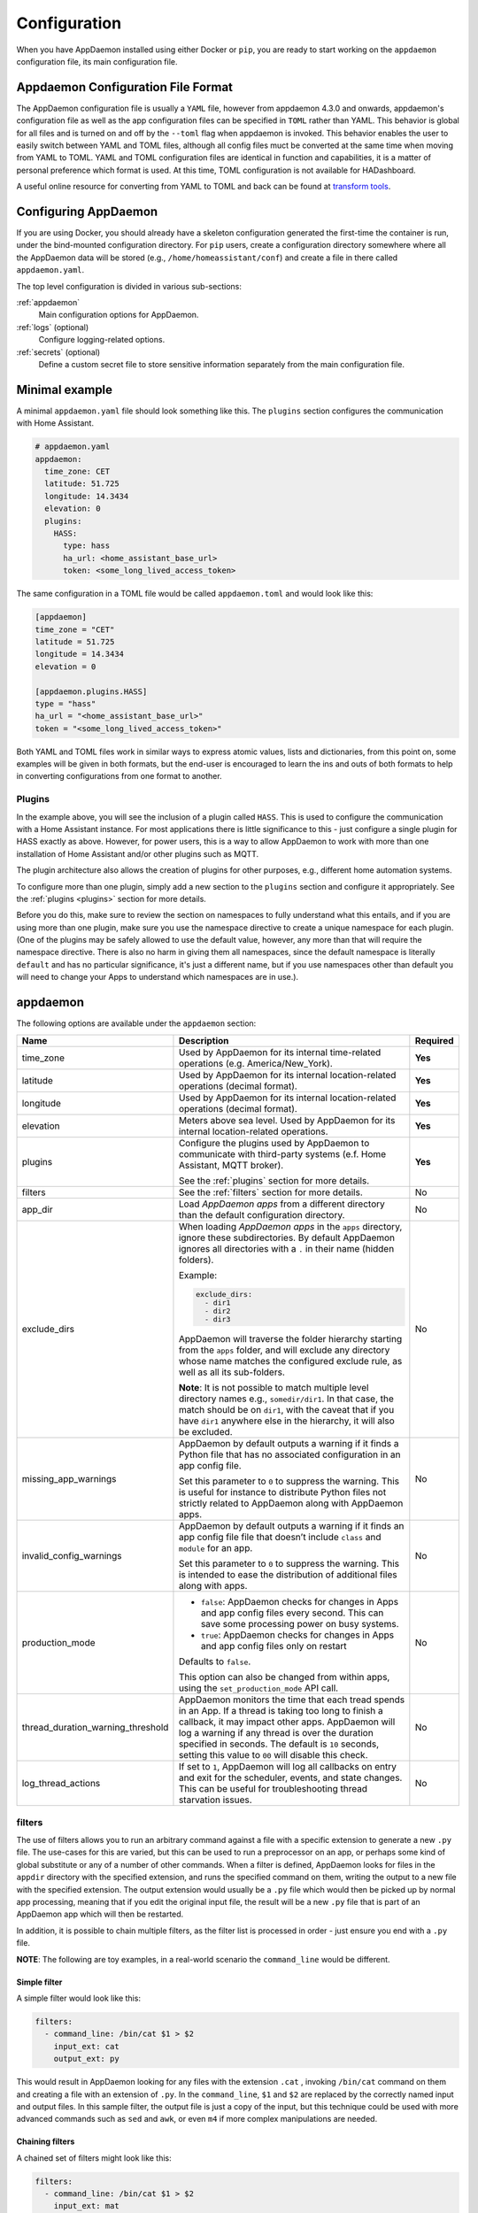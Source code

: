 *************
Configuration
*************

When you have AppDaemon installed using either Docker or ``pip``, you are ready to
start working on the ``appdaemon`` configuration file, its main configuration file.

Appdaemon Configuration File Format
===================================

The AppDaemon configuration file is usually a ``YAML`` file, however from appdaemon 4.3.0 and onwards, appdaemon's configuration file
as well as the app configuration files can be specified in ``TOML`` rather than YAML. This behavior
is global for all files and is turned on and off by the ``--toml`` flag when appdaemon is invoked. This behavior
enables the user to easily switch between YAML and TOML files, although all config files muct be converted at the same time when moving from YAML to TOML.
YAML and TOML configuration files are identical in function and capabilities, it is a matter of personal preference which format is used. At this time,
TOML configuration is not available for HADashboard.

A useful online resource for converting from YAML to TOML and back can be found at `transform tools <https://transform.tools/yaml-to-toml>`_.

Configuring AppDaemon
=====================

If you are using Docker, you should already have a skeleton configuration generated the first-time the container is run, under the bind-mounted configuration directory.
For ``pip`` users, create a configuration directory somewhere where all the AppDaemon data will be stored (e.g., ``/home/homeassistant/conf``) and create a file in there called ``appdaemon.yaml``.

The top level configuration is divided in various sub-sections:

:ref:`appdaemon`
  Main configuration options for AppDaemon.
:ref:`logs` (optional)
  Configure logging-related options.
:ref:`secrets` (optional)
  Define a custom secret file to store sensitive information separately from the main configuration file.

Minimal example
===============

A minimal ``appdaemon.yaml`` file should look something like this.
The ``plugins`` section configures the communication with Home Assistant.

.. code:: yaml

    # appdaemon.yaml
    appdaemon:
      time_zone: CET
      latitude: 51.725
      longitude: 14.3434
      elevation: 0
      plugins:
        HASS:
          type: hass
          ha_url: <home_assistant_base_url>
          token: <some_long_lived_access_token>

The same configuration in a TOML file would be called ``appdaemon.toml`` and would look like this:

.. code:: toml

  [appdaemon]
  time_zone = "CET"
  latitude = 51.725
  longitude = 14.3434
  elevation = 0

  [appdaemon.plugins.HASS]
  type = "hass"
  ha_url = "<home_assistant_base_url>"
  token = "<some_long_lived_access_token>"

Both YAML and TOML files work in similar ways to express atomic values, lists and dictionaries, from this point on, some examples will be given in both formats, but the end-user
is encouraged to learn the ins and outs of both formats to help in converting configurations from one format to another.

Plugins
-------

In the example above, you will see the inclusion of a plugin called ``HASS``.
This is used to configure the communication with a Home Assistant instance.
For most applications there is little significance to this - just configure a single plugin for HASS exactly as above. However, for power users, this is a way to allow AppDaemon to work with more than one installation of Home Assistant and/or other plugins such as MQTT.

The plugin architecture also allows the creation of plugins for other purposes, e.g.,
different home automation systems.

To configure more than one plugin, simply add a new section to the ``plugins`` section and configure it appropriately. See the :ref:`plugins <plugins>` section for more details.

Before you do this, make sure to review the section on namespaces to fully understand what this entails, and if you are using more than one plugin, make sure you use the namespace directive to create a unique namespace for each plugin.
(One of the plugins may be safely allowed to use the default value, however, any more than that will require the namespace directive. There is also no harm in giving them all namespaces, since the default namespace is literally ``default``
and has no particular significance, it's just a different name, but if you use namespaces other than default you will need to change your Apps to understand which namespaces are in use.).

.. _appdaemon:

appdaemon
=========

The following options are available under the ``appdaemon`` section:

.. list-table::
  :widths:  10 70 10
  :header-rows: 1

  * - Name
    - Description
    - Required

  * - time_zone
    - Used by AppDaemon for its internal time-related operations (e.g. America/New_York).
    - **Yes**

  * - latitude
    - Used by AppDaemon for its internal location-related operations (decimal format).
    - **Yes**

  * - longitude
    - Used by AppDaemon for its internal location-related operations (decimal format).
    - **Yes**

  * - elevation
    - Meters above sea level. Used by AppDaemon for its internal location-related operations.
    - **Yes**

  * - plugins
    - Configure the plugins used by AppDaemon to communicate with third-party systems (e.f. Home Assistant, MQTT broker).

      See the :ref:`plugins` section for more details.
    - **Yes**

  * - filters
    - See the :ref:`filters` section for more details.
    - No

  * - app_dir
    - Load *AppDaemon apps* from a different directory than the default configuration directory.
    - No

  * - exclude_dirs
    - When loading *AppDaemon apps* in the ``apps`` directory, ignore these subdirectories.
      By default AppDaemon ignores all directories with a ``.`` in their name (hidden folders).

      Example:

      .. code:: yaml

        exclude_dirs:
          - dir1
          - dir2
          - dir3

      AppDaemon will traverse the folder hierarchy starting from the ``apps`` folder, and will exclude any directory whose name matches the configured exclude rule, as well as all its sub-folders.

      .. TODO: This part is not clear. Don't we want to exclude the parent directory `somedir`?

      **Note**: It is not possible to match multiple level directory names e.g., ``somedir/dir1``.
      In that case, the match should be on ``dir1``, with the caveat that if you have ``dir1`` anywhere else in the hierarchy, it will also be excluded.
    - No


  * - missing_app_warnings

      .. TODO: reference to ``apps.yaml` without having introduced it before
    - AppDaemon by default outputs a warning if it finds a Python file that has no associated configuration in an app config file.

      Set this parameter to ``0`` to suppress the warning. This is useful for instance to distribute Python files not strictly related to AppDaemon along with AppDaemon apps.
    - No

  * - invalid_config_warnings
    - AppDaemon by default outputs a warning if it finds an app config file file that doesn’t include ``class`` and ``module`` for an app.

      Set this parameter to ``0`` to suppress the warning.
      This is intended to ease the distribution of additional files along with apps.
    - No

  * - production_mode
    - - ``false``: AppDaemon checks for changes in Apps and app config files every second. This can save some processing power on busy systems.
      - ``true``: AppDaemon checks for changes in Apps and app config files only on restart

      Defaults to ``false``.

      This option can also be changed from within apps, using the ``set_production_mode`` API call.
    - No

  * - thread_duration_warning_threshold
    - AppDaemon monitors the time that each tread spends in an App.
      If a thread is taking too long to finish a callback, it may impact other apps.
      AppDaemon will log a warning if any thread is over the duration specified in seconds. The default is ``10`` seconds, setting this value to ``00`` will disable this check.
    - No

  * - log_thread_actions
    - If set to ``1``, AppDaemon will log all callbacks on entry and exit for the scheduler, events, and state changes.
      This can be useful for troubleshooting thread starvation issues.
    - No


.. _filters:

filters
-------

The use of filters allows you to run an arbitrary command against a file with a specific extension to generate a new ``.py`` file. The use-cases for this are varied, but this can be used to run a preprocessor on an app, or perhaps some kind of global substitute or any of a number of other commands.
When a filter is defined, AppDaemon looks for files in the ``appdir`` directory with the specified extension, and runs the specified command on them, writing the output to a new file with the specified extension.
The output extension would usually be a ``.py`` file which would then be picked up by normal app processing, meaning that if you edit the original input file, the result will be a new ``.py`` file that is part of an AppDaemon app which will then be restarted.

In addition, it is possible to chain multiple filters, as the filter list is processed in order - just ensure you end with a ``.py`` file.

**NOTE**: The following are toy examples, in a real-world scenario the ``command_line`` would be different.

Simple filter
^^^^^^^^^^^^^
A simple filter would look like this:

.. code:: yaml

  filters:
    - command_line: /bin/cat $1 > $2
      input_ext: cat
      output_ext: py

This would result in AppDaemon looking for any files with the extension ``.cat`` , invoking ``/bin/cat`` command on them and creating a file with an extension of ``.py``.
In the ``command_line``, ``$1`` and ``$2`` are replaced by the correctly named input and output files. In this sample filter, the output file is just a copy of the input, but this technique could be used with more advanced commands such as ``sed`` and ``awk``, or even ``m4`` if more complex manipulations are needed.

Chaining filters
^^^^^^^^^^^^^^^^
A chained set of filters might look like this:

.. code:: yaml

  filters:
    - command_line: /bin/cat $1 > $2
      input_ext: mat
      output_ext: cat
    - command_line: /bin/cat $1 > $2
      input_ext: cat
      output_ext: py

These filters will run in the defined order: starting from a ``.mat`` file, the first filter outputs a ``.cat`` file, then the second filter picks it up, outputting a final ``.py`` file, which can be used as a AppDaemon app in the usual way.

Distinct filters
^^^^^^^^^^^^^^^^
Finally, it is possible to have multiple unconnected filters like so:

.. code:: yaml

  filters:
    - command_line: /bin/cat $1 > $2
      input_ext: mat
      output_ext: .py
    - command_line: /bin/cat $1 > $2
      input_ext: cat
      output_ext: py

Here we have defined ``.mat`` and ``.cat`` files as both creating new ``.py`` files, unrelated to each other.


Advanced options
----------------

The following settings provide a high level of control over AppDaemon's internal functioning, but for most users they should be left at their default settings.

.. list-table::
  :widths:  10 70 10
  :header-rows: 1

  * - Name
    - Description
    - Default

  * - total_threads
    - The number of dedicated worker threads to create for running the apps.
      Normally, AppDaemon will create enough threads to provide one per app, or default to ``10`` if app pinning is turned off.

      Setting this to a specific value will turn off automatic thread management.
    -

  * - pin_apps
    - If ``true``, AppDaemon apps will be pinned to a particular thread.
      This should avoids complications around re-entrant code and locking of instance variables.
    - ``true``

  * - pin_threads
    - Number of threads to use for pinned apps, allowing the user to section off a sub-pool just for pinned apps.

      By default all threads are used for pinned apps.
    -

  * - threadpool_workers
    - Maximum number of worker threads to be internally used by AppDaemon to execute the calls asynchronously.
    - ``10``

  * - load_distribution
    - Algorithm to use for load balancing between unpinned apps.

      Possible values: ``round-robin``, ``random``, ``load``
    - ``round-robin``

  * - timewarp
    - Equivalent to the command line flag ``-t``, but this option takes precedence over the CLI flag.
    -

  * - qsize_warning_threshold
    - Total number of items on thread queues before a warning is issued.
    - ``50``

  * - qsize_warning_step
    - If total queue size is over ``qsize_warning_threshold``, issue a warning every ``<qsize_warning_step>`` times the utility loop executes (normally this is once every second).
    - ``60``

  * - qsize_warning_iterations
    - If set to a value greater than ``0``, when total queue size is over ``qsize_warning_threshold``, issue a warning every ``<qsize_warning_step>`` times the utility loop executes,
      but not until the queue size has been exceeded for a minimum of ``<qsize_warning_iterations>`` iterations.

      This allows you to tune out brief expected spikes in queue size.

    - ``5``

  * - uvloop
    - If ``true``, AppDaemon will use `uvloop <https://github.com/MagicStack/uvloop>`_ instead of the default Python ``asyncio`` loop.
      It is said to improve the speed of the loop.
      For more information about ``uvloop`` see `here <https://magic.io/blog/uvloop-blazing-fast-python-networking>`_.
    - ``false``

  * - namespaces
    - Configure one or more User Defined Namespaces and set their writeback strategy.

      Example:

      .. code:: yaml

        namespaces:
          andrew:
            # writeback is one of
            # `safe`, `performance` or `hybrid`
            writeback: safe
          jim:
            writeback: performance
          fred:
            writeback: hybrid

    -




.. _logs:

logs
====

This section is entirely optional. It consists of a number of log entries that describe both *system* and *user* logs.
The logs named ``main_log``, ``error_log``, ``diag_log`` and ``access_log`` have special significance and are used to describe AppDaemons *system* logs.
Any other named log under this section will result in the creation of a *user* log, which can be written to by your apps.

The 4 built-in *system* logs are the following:

-  ``main_log`` is the path to where you want ``AppDaemon`` to
   keep its main log.
-  ``error_log`` is the name of the logfile for errors - this
   will usually be errors during compilation and execution of the apps.

   If ``errorfile = STDERR`` errors are sent to stderr instead of a
   file, if not specified, the output will be sent to STDERR.
-  ``diag_log`` is the name of the log file for diagnostic information. This will contain information form the ``log_thread_actions`` parameter, as well as information dumped from AppDaemon's internal state when the AppDaemon process is sent a ``SIGUSR1`` signal.
- ``access_log`` is the log that AppDaemon will write access information to for HADashboard and the admin interface.

All 4 logs have defaults, so they do not need to be specified, but if any parameters are defined, they will override the defaults.

A simple logs section might look like this:

.. code:: yaml

    logs:
      main_log:
        filename: /export/pegasus/hass/appdaemon_test/logs/appdaemon.log
      access_log:
        filename: /export/pegasus/hass/appdaemon_test/logs/access.log
      error_log:
        filename: /export/pegasus/hass/appdaemon_test/logs/error.log
      diag_log:
        filename: /export/pegasus/hass/appdaemon_test/logs/diag.log
        log_generations: 5
        log_size: 1024
        format: "{asctime} {levelname:<8} {appname:<10}: {message}"
      test_log:
        name: TestLog
        filename: /export/pegasus/hass/appdaemon_test/logs/test.log

All directives are optional with the exception of ``name`` for user defined logs. The directives have the following meanings:

The directives are as follows:

-  ``filename`` (optional) is the path to where you want the file to be written. If the directive is not
   specified, the output is sent to STDOUT.
-  ``log_size`` (optional) is the maximum size a logfile will get to
   before it is rotated if not specified, this will default to 1000000
   bytes.
-  ``log_generations`` (optional) is the number of rotated logfiles that
   will be retained before they are overwritten if not specified, this
   will default to 3 files.
- ``format`` (optional) Format string for the log file - standard `str.format() logger format <https://docs.python.org/3.6/library/string.html#format-string-syntax>`__
- ``date_format`` (optional) - Format string to specify how the date is rendered in standard `datetime strftime() format <https://docs.python.org/3.6/library/datetime.html#strftime-strptime-behavior>`__
- ``filter_threshold`` (optional) - number of repetitions of a log line allowed before filtering starts (default is 1). Setting ``filter_threshold`` to zero will turn off log filtering entirely - since AppDaemon relies on this mechanism internally to prevent certain types of log loops, this is not recommended.
- ``filter_timeout`` (optional) - timeout for log filtering. Duplicate log entries that are output less frequently than this value will not have filtering applied (default is 0.9 seconds)
- ``filter_repeat_delay`` (optional) - when filtering, repeating messages will be printed out periodically every ``filter_repeat_delay`` seconds (default is 5 seconds)

Note: Filter parameters are set globally, but are applied to individual apps and modules within AppDaemon. This means that log messages interspersed from different apps or from AppDaemon itself even though different, will not reset the filtering of log messages from an individual app if they carry on repeating.

In the above example, a user-defined log called ``test_log`` has also been created this can be accessed from apps directly from its logger object, or from the self.log call as follows:

.. code:: python

    # Native logger
    testlogger = self.get_user_log("test_log")
    testlogger.info("Hello %s", "jim")
    # self.log()
    self.log("Hello", log="test_log")


Note that the AppDaemon logs use an enhanced formatter that allows interpolation of the App Name in the logger output as well as all the other standard fields. In addition, the ``{asctime}`` token will give the right results if time travel is in use. For example, the default logfile format for AppDaemon's main log is:

.. code:: python

  {asctime} {levelname} {appname:<20}: {message}

AppDaemon's default time format is ``%Y-%m-%d %H:%M:%S.%f%z``.

-  ``total_threads`` (optional) - the number of dedicated worker threads to create for
   running the apps. Normally, AppDaemon will create enough threads to provide one per app, or default to 10 if app pinning is turned off. Setting this to a value will turn off automatic thread management.
-  ``pin_apps`` (optional) - When true (the default) Apps will be pinned to a particular thread which avoids complications around re-entrant code and locking of instance variables
-  ``pin_threads`` (optional) - Number of threads to use for pinned apps, allowing the user to section off a sub-pool just for pinned apps. Default is to use all threads for pinned apps.
- ``threadpool_workers`` (optional) - the number of max_workers threads to be used by AD internally to execute calls asynchronously. This defaults to ``10``.
- ``load_distribution`` - Algorithm to use for load balancing between unpinned apps. Can be ``round-robin`` (the default), ``random`` or ``load``
-  ``timewarp`` (optional) - equivalent to the command line flag ``-t`` but will take precedence
-  ``qsize_warning_threshold`` - total number of items on thread queues before a warning is issued, defaults to 50
-  ``qsize_warning_step`` - when total qsize is over ````qsize_warning_threshold`` a warning will be issued every time the ``qsize_warning_step`` times the utility loop executes (normally once every second), default is 60 meaning the warning will be issued once every 60 seconds.
-  ``qsize_warning_iterations`` - if set to a value greater than 0, when total qsize is over ````qsize_warning_threshold`` a warning will be issued every time the ``qsize_warning_step`` times the utility loop executes but not until the qsize has been excessive for a minimum of ``qsize_warning_iterations``. This allows you to tune out brief expected spikes in Q size. Default is 5, usually meaning 5 seconds.
-  ``uvloop`` (optional) - When ``True``, AD will switch from using default python asyncio loop, to utilizing the uvloop. This is said to improve the speed of the loop. More can be read `here <https://magic.io/blog/uvloop-blazing-fast-python-networking>`__ about uvloop.
- ``namespaces`` (optional) - configure one or more User Defined Namespaces and set their writeback strategy

.. code:: yaml

    namespaces:
        andrew:
          # writeback is safe, performance or hybrid
          writeback: safe
        jim:
          writeback: performance
        fred:
          writeback: hybrid

- ``use_dictionary_unpacking`` (optional) - when this option is set to true, AppDaemon will supply individual keyword arguments to your callback rather than a dictionary, suitable for use with the python dictionary unpack operator (**)

.. _secrets:

secrets
=======

AppDaemon supports the use of `secrets` in the configuration file, to allow separate storage of sensitive information such as passwords.
By default AppDaemon looks for a file called ``secrets.yaml`` or ``secrets.toml`` in the configuration directory.
You can configure AppDaemon to load a different secrets file by defining its path by defining a top-level ``secrets`` configuration.

The file should be a simple list of all the secrets. The secrets can be later referred to using the ``!secret`` directive in the configuration file, this works for both YAML and TOML.

An example ``secrets.yaml`` might look like this:

.. code:: yaml

    token: ABCDEFG
    appdaemon_key: password456

The secrets can then be referred to as follows:

.. code:: yaml

    appdaemon:
      api_key: !secret appdaemon_key
      threads: '10'
      plugins:
        HASS:
          type: hass
          token: !secret token
          ha_url: http://192.168.1.20:8123

.. _plugins:

plugins
=======

In the required ``plugins:`` sub-section, there will usually be one or more plugins with a number of directives introduced by a top level name. Some of these are common to all plugins:

-  ``type`` (required) The type of the plugin.
-  ``namespace`` (optional) - which namespace to use. This can safely be left out unless you are planning to use multiple plugins (see below)
- ``disable`` (optional) - if set to ``true``, the plugin will not be loaded - defaults to ``false``.

Plugins also support some optional parameters:

- ``refresh_delay`` - How often the complete state of the plugin is refreshed, in seconds. Default is 600 seconds.
- ``refresh_timeout`` - How long to wait for the state refresh before cancelling it, in seconds. Default is 30 seconds.
- ``persist_entities`` - If `True` all entities created within the plugin's namespace will be persitent within AD. So in the event of a restart, the entities will be recreated in the same namespace

The rest will vary depending upon which plugin type is in use.

HASS
----

To configure the HASS plugin, in addition to the required parameters above, you will need to add the following:

-  ``type:`` This must be declared and it must be ``hass``
-  ``ha_url`` (required for the ``hass`` plugin) is a reference to your home assistant installation and
   must include the correct port number and scheme (``http://`` or ``https://`` as appropriate)
-  ``ha_key`` should be set to your home assistant API password if you have one, otherwise it can be removed. This directive is deprecated - you should use the ``token`` directive instead
-  ``token`` (required) - set the long-lived token for access to your hass instance (see later for a description of how to create a long-lived access token)
-  ``cert_verify`` (optional) - flag for cert verification for HASS -
   set to ``False`` to disable verification on self-signed certs, or certs for which the address used doesn't match the cert address (e.g., using an internal IP address)
-  ``api_port`` (optional) - Port the AppDaemon RESTFul API will listen
   on. If not specified, the RESTFul API will be turned off.
-  ``app_init_delay`` (optional) - If specified, when AppDaemon connects to HASS each time, it will wait for this number of seconds before initializing apps and listening for events. This is useful for HASS instances that have subsystems that take time to initialize (e.g., zwave).
-  ``retry_secs`` (optional) - If specified, AD will wait for this many seconds in between retries to connect to HASS (default 5 seconds)
- appdaemon_startup_conditions - see `HASS Plugin Startup Conditions <#hass-plugin-startup-conditions>`__
- plugin_startup_conditions - see `HASS Plugin Startup Conditions <#hass-plugin-startup-conditions>`__

For example:

.. code:: yaml

    app_dir: /etc/appdaemon/apps

An example of the HASS plugin configured with YAML could look like the following:

.. code:: yaml

    secrets: /some/path
    log:
      accessfile: /export/hass/appdaemon_test/logs/access.log
      errorfile: /export/hass/appdaemon_test/logs/error.log
      logfile: /export/hass/appdaemon_test/logs/appdaemon.log
      log_generations: 3
      log_size: 1000000
    appdaemon:
      threads: 10
      time_zone: <time zone>
      api_port: 5000
      api_key: !secret api_key
      api_ssl_certificate: <path/to/root/CA/cert>
      api_ssl_key: <path/to/root/CA/key>
      plugins:
        HASS:
          type: hass
          ha_url: <some_url>
          token: <token>
          cert_path: <path/to/root/CA/cert>
          cert_verify: True
          namespace: default

Or in TOML:

.. code:: toml

  secrets = "/some/path"

  [log]
  accessfile = "/export/hass/appdaemon_test/logs/access.log"
  errorfile = "/export/hass/appdaemon_test/logs/error.log"
  logfile = "/export/hass/appdaemon_test/logs/appdaemon.log"
  log_generations = 3
  log_size = 1_000_000

  [appdaemon]
  threads = 10
  time_zone = "<time zone>"
  api_port = 5_000
  api_key = "api_key"
  api_ssl_certificate = "<path/to/root/CA/cert>"
  api_ssl_key = "<path/to/root/CA/key>"

  [appdaemon.plugins.HASS]
  type = "hass"
  ha_url = "<some_url>"
  token = "<token>"
  cert_path = "<path/to/root/CA/cert>"
  cert_verify = true
  namespace = "default"


Authentication
^^^^^^^^^^^^^^

HASS has recently moved to a new authentication model. For programs such as ``AppDaemon`` it is necessary to create a Long-Lived Access Token, then provide that token to AppDaemon with the ``token`` directive in the HASS plugin parameters. To create a Long-Lived Access Token for AppDaemon, do the following:

1. Login as the user that you want to create the token for and open the user profile. The profile is found by clicking the icon next to the ``Home Assistant`` label to the left of the web ui when the burger menu is clicked:

.. figure:: images/Profile.png
   :alt: Profile

2. At the bottom of the user profile is the Long-Lived Access Tokens section. Click on "Create Token"

.. figure:: images/create_token.png
   :alt: Create Token

This will pop up a dialog that asks you for the name of the token - this can be anything, it's just to remind you what the token was created for - ``AppDaemon`` is as good a name as any. When you are done click ``OK``

.. figure:: images/popup.png
   :alt: Popup


3. A new dialog will popup with the token itself showing:

.. figure:: images/token.png
   :alt: Token

Copy this string and add it as the argument of the ``token`` directive in your HASS Plugin section:

.. code:: yaml

    token: ABCDEF

A real token will be a lot longer than this and will consist of a string of random letters and numbers. For example:

``eyJ0eXAiOiJKV1QiLCJhbGciOiJIUzI1NiJ9.eyJpc3MiOiIwZmRkYmE0YTM0MTY0...``

4. A reference to your new token will be shown in the Long-Lived tokens section, and you can revoke access via this token at any time by pressing the delete icon. The token will last for 10 years.

.. figure:: images/list.png
   :alt: List

Startup conditions
^^^^^^^^^^^^^^^^^^

The HASS plugin has the ability to pause startup until various criteria have been met. This can be useful to avoid running apps that require certain entities to exist or to wait for an event to happen before the apps are started. There are 2 types of startup criteria, and they are added :

- appdaemon_startup_conditions - These conditions are checked when AppDaemon starts.  AppDaemon will not start the HASS plugin until all of these conditions are met.
- plugin_startup_conditions - These conditions are checked if HASS restarts while AppDaemon is up.  AppDaemon will not start the HASS plugin until all of these conditions are met.



AppDamon will pause the startup of the plugin until the conditions have been met. In particular, apps will not have their ``initialize()`` functions run until the conditions have been met. **These two sets of conditions operate independently.  If you want the same behavior during both startup scenarios then you need to include both sets of conditions in the configuration file and make them the same. Each set of conditions takes the same format, and there are 3 types of conditions. Currently each condition block supports only one of each type of condition.**

delay
'''''

Delay startup for a number of seconds, e.g.:

    ``delay:10``

state
'''''


Wait until a specific state exists or has a specific value or set of values. The values are specified as an inline dictionary as follows:

- wait until an entity exists - ``state: {entity: <entity id>}``
- wait until an entity exists and has a specific value for its state: ``state: {entity: <entity id>, value: {state: "on"}}``
- wait until an entity exists and has a specific value for an attribute: ``state: {entity: <entity id>, value: {attributes: {attribute: value}}}``

States and values can be mixed, and they must all match with the state at a point in time for the condition to be satisfied, for instance:

.. code:: YAML

    state: {entity: light.office_1, value: {state: "on", attributes: {brightness: 254}}}

event
'''''

Wait for a specific event.

- wait for a specific event of a given type: ``{event_type: <event name>}``
- wait for a specific event with specific data: ``{event_type: <event name>, data:{service_data:{entity_id: <some entity>}, service: <some service>}}``

Different condition types may be specified in combination with the following caveats:

- The delay event always executes immediately upon startup, only once. No other checking is performed while the delay is in progress
- State events will be evaluated after any delay every time a new state change event comes in
- Events will be evaluated at the time the event arrives. If there is an additional state event, and it does not match, the event will be discarded, and the plugin will continue to wait until all conditions have been met. This is true even if the state event has previously matched but has reverted to a non-matching state.

Examples
''''''''

Wait for ZWave to complete initialization upon a HASS restart:

.. code:: YAML

    plugin_startup_conditions:
        event: {event_type: zwave.network_ready}


Wait for a specific input boolean to be triggered when AppDaemon restarts:

.. code:: YAML

    appdaemon_startup_conditions:
        event: {event_type: call_service, data:{domain: homeassistant, service_data:{entity_id: input_boolean.heating}, service: turn_on}}


MQTT
----

To configure the MQTT plugin, in addition to the required parameters above, you will need to add the following:


-  ``type:`` This must be declared and it must be ``mqtt``
-  ``namespace:`` (optional) This will default to ``default``
-  ``client_host:`` (optional) The IP address or DNS of the Broker. Defaults to 127.0.0.1 which is the localhost
-  ``client_port:`` (optional) The port number used to access the broker. Defaults to ``1883``
-  ``client_transport:`` (optional) The transport protocol used to access the broker. This can be either ``tcp`` or ``websockets`` Defaults to ``tcp``
-  ``client_clean_session:`` (optional) If the broker should clear the data belonging to the client when it disconnects. Defaults to ``True``
-  ``client_id:`` (optional) The client id to be used by the plugin, to connect to the broker. If not declared, this will be auto-generated by the plugin. The generated the client id can be retrieved within the app
-  ``client_user:`` (optional) The username to be used by the plugin to connect to the broker. It defaults to ``None``, so no username is used
-  ``client_password:`` (optional) The password to be used by the plugin to connect to the broker. It defaults to ``None``, so no password is used
-  ``client_cert:`` (optional) The certificate to be used when using SSL
-  ``tls_version:``  (optional) TLS/SSL protocol version to use. Available options are: ``auto``, ``1.0``, ``1.1``, ``1.2``. Defaults to ``auto``
-  ``verify_cert:`` (optional) This is used to determine if to verify the certificate or not. This defaults to ``True`` and should be left as True; if not no need having any certificate installed
-  ``event_name:`` (optional) The preferred event name to be used by the plugin. This name is what apps will listen to, to pick up data within apps. This defaults to ``MQTT_MESSAGE``
-  ``client_topics:`` (optional) This is a list of topics the plugin is to subscribe to on the broker. This defaults to ``#``, meaning it subscribes to all topics on the broker. This can be set to ``NONE``, if it is desired to use the subscribe service call within apps, to subscribe to topics.
-  ``client_qos:`` (optional) The quality of service (QOS) level to be used in subscribing to the topics. This will also be used as the default ``qos``, when publishing and the qos is not specified by the publishing app.
-  ``birth_topic:`` (optional) This is the topic other clients can subscribe to, to pick up the data sent by the client, when the plugin connects to the broker. If not specified, one is auto-generated
-  ``birth_payload:`` (optional) This is the payload sent by the plugin when it connects to the broker. If not specified, it defaults to ``online``
-  ``birth_retain:`` (optional) This tells the broker if it should retain the birth message. If not specified, it defaults to ``True``
-  ``will_topic:`` (optional) This is the topic other clients can subscribe to, to pick up the data sent by the broker, when the plugin unceremoniously disconnects from the broker. If not specified, one is auto-generated
-  ``will_payload:`` (optional) This is the payload sent by the broker when the plugin unceremoniously disconnects from the broker. If not specified, it defaults to ``offline``
-  ``will_retain:`` (optional) This tells the broker if it should retain the will message. If not specified, it defaults to ``True``
- ``shutdown_payload:`` (optional) This is the payload sent to the broker when the plugin disconnects from the broker cleanly. It uses the same topic as the ``will_topic``, and if not specified, defaults to the same payload message and ``will_payload``
- ``force_start:`` (optional) Normally when AD restarts, and the plugin cannot confirm connection to the MQTT broker, it keeps retrying until it has established a connection; this can prevent AD from starting up completely. This can be problematic, if AD is trying to connect to a Cloud broker, and the internet is down. If one is certain of the broker details being correct, and there is a possibility of the broker bring down (e.g., loss of internet connection if using an external broker), the ``force_start`` flag can be set to ``True``. This way AD will start up as usual, and when the broker is online, the plugin will connect to it. This defaults to ``False``

All auto-generated data can be picked up within apps, using the ``self.get_plugin_config()`` API

An example of the MQTT plugin could look like the following:

.. code:: yaml

     MQTT:
        type: mqtt
        namespace: mqtt
        verbose: True
        client_host: Broker IP Address or DNS
        client_port: Broker PORT Number
        client_id: Client_ID
        client_user: username
        client_password: password
        ca_cert: ca_cert
        tls_version: auto
        client_cert: mycert
        client_key: mykey
        verify_cert: True
        event_name: MQTT_EVENT
        client_topics:
           - hermes/intent/#
           - hermes/hotword/#

Or in TOML:

.. code:: toml

  [MQTT]
  type = "mqtt"
  namespace = "mqtt"
  verbose = true
  client_host = "Broker IP Address or DNS"
  client_port = "Broker PORT Number"
  client_id = "Client_ID"
  client_user = "username"
  client_password = "password"
  ca_cert = "ca_cert"
  tls_version = "auto"
  client_cert = "mycert"
  client_key = "mykey"
  verify_cert = true
  event_name = "MQTT_EVENT"
  client_topics = [ "hermes/intent/#", "hermes/hotword/#" ]


Creating a test app
===================

`This test app assumes the use of the HASS plugin, changes will be required to the app if another plugin is in use`.

To add an initial test app to match the configuration above, we need to
first create an ``apps`` subdirectory under the conf directory. Then
create a file in the apps directory called ``hello.py``, and paste the
following into it using your favorite text editor:

.. code:: python

    import hassapi as hass

    #
    # Hello World App
    #
    # Args:
    #

    class HelloWorld(hass.Hass):

      def initialize(self):
         self.log("Hello from AppDaemon")
         self.log("You are now ready to run Apps!")

Then, we can create a file called apps.yaml in the apps directory and add an entry for the Hello World App like this:

.. code:: yaml

    hello_world:
      module: hello
      class: HelloWorld

Or if we are using TOML:

.. code:: toml

  [hello_world]
  module = "hello"
  class = "HelloWorld"

App configuration is fully described in the `API doc <AD_API_REFERENCE.html>`__.

With this app in place we will be able to test the App part of AppDaemon
when we first run it.

Configuring the HTTP Component
------------------------------

The HTTP component provides a unified front end to `AppDaemon's Admin Interface`, `HADashboard`, and the `AppDaemon API`. It requires some initial configuration, but the dashboard and admin interface can be separately enabled or disabled. This component also creates a folder in the configuration directory called ``www``, if it doesn't exist. To serve custom static content like images, videos or html pages, simply drop the content into the www folder and it becomes available via the browser or dashboard. Content stored in this folder can be accessed using ``http://AD_IP:Port/local/<content to be accessed>``. Where `AD_IP:Port` is the url as defined below using the http component.

It has it's own top-level section in AppDaemon.yaml, and one mandatory argument, ``url``:

.. code:: yaml

    http:
        url: http://192.168.1.20:5050


-  ``url`` - the URL you want the HTTP component to listen on


To password protect ``AppDaemon`` use the ``password`` directive:

.. code:: yaml

    http:
        url: http://192.168.1.20:5050
        password: some_password

Or you can use the secret function and place the actual password in your
``secrets.yaml`` file:

.. code:: yaml

      password: !secret ad_password

To enable https support for the HTTP Component and by extension the HADashboard and Admin UI, add the following directives
pointing to your certificate and keyfile:

.. code:: yaml

    http:
        url: http://192.168.1.20:5050
        password: some_password
        ssl_certificate: /etc/letsencrypt/live/somehost/fullchain.pem
        ssl_key: /etc/letsencrypt/live/somehost/privkey.pem

AppDaemon uses websockets as the default protocol for streaming events from AppDaemon to the dashboard and admin interface so the dashboard can respond to events in real-time. Some older devices, e.g., original iPad models, do not support websockets. In this case, you may use the alternative socket.io protocol which has better support for older devices. To do this, set the ``transport`` parameter to ``socketio``. The default is ``ws`` which means the websockets protocol will be used:

.. code:: yaml

    http:
        transport: socketio

Additionally, arbitrary headers can be supplied in all server responses from AppDaemon with this configuration:

.. code:: yaml

    http:
      headers:
        My-Header-Here: "The Value Of My Header"

Headers are especially useful for dealing with CORS. In order to allow CORS from any domain, consider the following configuration:

.. code:: yaml

    http:
      headers:
        Access-Control-Allow-Origin: "*"

This component can also be used to setup custom static directories, which has contents within it that needs to be served using
AD's internal web server. This can range from images, videos, html pages and the likes. To do this, consider the configuration below:

.. code:: yaml

    http:
      static_dirs:
        videos: /home/pi/video_clips
        pictures: /home/pi/pictures

The above configuration assumes that the user has a folder, that has stored within it video clips from like cameras. To access
the videos stored in the video_clip folder via a browser or Dashboard, the url can be used ``http://AD_IP:Port/local/videos/<video to be accessed>``. Like wise, the pictures can be accessed using ``http://AD_IP:Port/local/pictures/<picture to be accessed>``. Using this directive does support the use of relative paths.

Configuring the Dashboard
-------------------------

Configuration of the dashboard component (HADashboard) is described
separately in the `Dashboard <DASHBOARD_INSTALL.html>`__ documentation.
Note that the dashboard depends on the HTTP section being configured to correctly function.

Configuring the API
-------------------

The AppDaemon App API is configured by adding a top-level directive to appdaemon.yaml:

.. code:: yaml

    api:

It takes no arguments.

Configuring the Admin Interface
-------------------------------

The updated admin Interface, new in 4.2.0 is a front end to AppDaemon that allows you to monitor it's inner workings such as
thread activity, registered callbacks and entities. Over time it is expected to evolve into a full management tool
for AppDaemon allowing the user to configure, troubleshoot and monitor all of AppDaemon's functions.

The Admin Interface is configured by first adding the HTTP Component and then also adding the top-level directive to appdaemon.yaml:

.. code:: yaml

    admin:

The Interface can be accessed using a web browser and pointing it to the HTTP component URL.

Note: the old admin interface can still be used by specifying the ``old_admin`` directive:

.. code:: yaml

    old_admin:

Accessing Directories via Apps
------------------------------

Directories used by AD internally either declared by the user or not, can be accessed by the user via apps. The following directories
are available:

- ``configuration``: self.config_dir
- ``apps``: self.app_dir
- ``dashboard``: self.dashboard_dir


Example Apps
============

There are a number of example apps under ``conf/examples`` in the `git
repository <https://github.com/home-assistant/appdaemon>`__ , and the ``conf/examples.yaml`` file gives sample parameters
for them.
